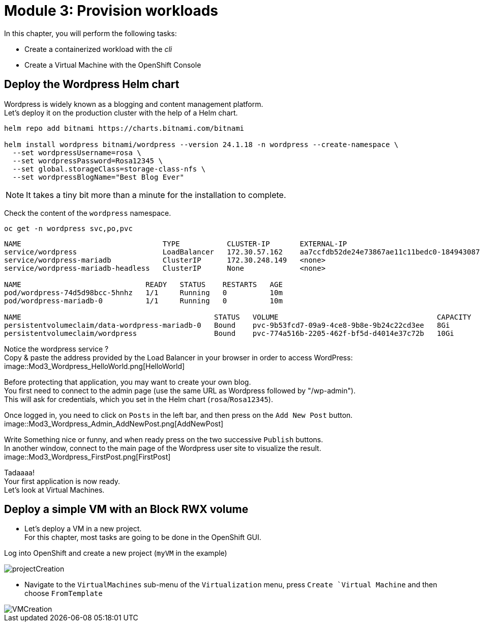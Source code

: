 # Module 3: Provision workloads

In this chapter, you will perform the following tasks:

* Create a containerized workload with the _cli_
* Create a Virtual Machine with the OpenShift Console

[#deploywordpress]
== Deploy the Wordpress Helm chart

Wordpress is widely known as a blogging and content management platform. +
Let's deploy it on the production cluster with the help of a Helm chart.

[.lines_space]
[.console-input]
[source,bash]
----
helm repo add bitnami https://charts.bitnami.com/bitnami

helm install wordpress bitnami/wordpress --version 24.1.18 -n wordpress --create-namespace \
  --set wordpressUsername=rosa \
  --set wordpressPassword=Rosa12345 \
  --set global.storageClass=storage-class-nfs \
  --set wordpressBlogName="Best Blog Ever"
----

NOTE: It takes a tiny bit more than a minute for the installation to complete.

Check the content of the `wordpress` namespace.
[.lines_space]
[.console-input]
[source,bash]
----
oc get -n wordpress svc,po,pvc
----
[.console-output]
[source,bash]
----
NAME                                 TYPE           CLUSTER-IP       EXTERNAL-IP                                                               PORT(S)                      AGE
service/wordpress                    LoadBalancer   172.30.57.162    aa7ccfdb52de24e73867ae11c11bedc0-1849430877.us-east-2.elb.amazonaws.com   80:30087/TCP,443:32446/TCP   10m
service/wordpress-mariadb            ClusterIP      172.30.248.149   <none>                                                                    3306/TCP                     10m
service/wordpress-mariadb-headless   ClusterIP      None             <none>                                                                    3306/TCP                     10m

NAME                             READY   STATUS    RESTARTS   AGE
pod/wordpress-74d5d98bcc-5hnhz   1/1     Running   0          10m
pod/wordpress-mariadb-0          1/1     Running   0          10m

NAME                                             STATUS   VOLUME                                     CAPACITY   ACCESS MODES   STORAGECLASS        VOLUMEATTRIBUTESCLASS   AGE
persistentvolumeclaim/data-wordpress-mariadb-0   Bound    pvc-9b53fcd7-09a9-4ce8-9b8e-9b24c22cd3ee   8Gi        RWO            storage-class-nfs   <unset>                 10m
persistentvolumeclaim/wordpress                  Bound    pvc-774a516b-2205-462f-bf5d-d4014e37c72b   10Gi       RWO            storage-class-nfs   <unset>                 10m
----

Notice the wordpress service ? +
Copy & paste the address provided by the Load Balancer in your browser in order to access WordPress:
image::Mod3_Wordpress_HelloWorld.png[HelloWorld]

Before protecting that application, you may want to create your own blog. +
You first need to connect to the admin page (use the same URL as Wordpress followed by "/wp-admin"). +
This will ask for credentials, which you set in the Helm chart (`rosa`/`Rosa12345`).

Once logged in, you need to click on `Posts` in the left bar, and then press on the `Add New Post` button.
image::Mod3_Wordpress_Admin_AddNewPost.png[AddNewPost]

Write Something nice or funny, and when ready press on the two successive `Publish` buttons. +
In another window, connect to the main page of the Wordpress user site to visualize the result.
image::Mod3_Wordpress_FirstPost.png[FirstPost]

Tadaaaa! +
Your first application is now ready. +
Let's look at Virtual Machines.

[#deployvm]
== Deploy a simple VM with an Block RWX volume

* Let's deploy a VM in a new project. +
For this chapter, most tasks are going to be done in the OpenShift GUI.

Log into OpenShift and create a new project (`myVM` in the example)

image::Mod3_OCP_Console_Project_Create.png[projectCreation]

* Navigate to the `VirtualMachines` sub-menu of the `Virtualization` menu, press `Create `Virtual Machine` and then choose `FromTemplate`

image::Mod3_OCP_Console_VM_Create.png[VMCreation]

